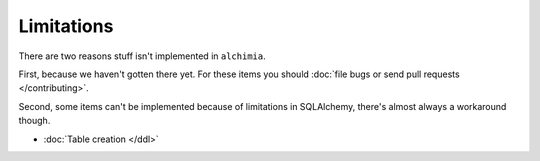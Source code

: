 Limitations
===========

There are two reasons stuff isn't implemented in ``alchimia``.

First, because we haven't gotten there yet. For these items you should
:doc:`file bugs or send pull requests </contributing>`.

Second, some items can't be implemented because of limitations in SQLAlchemy,
there's almost always a workaround though.

* :doc:`Table creation </ddl>`
